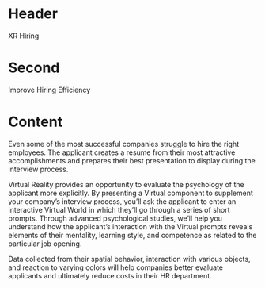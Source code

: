 * Header

XR Hiring  
 
* Second

Improve Hiring Efficiency

* Content

Even some of the most successful companies struggle to hire the right employees. The applicant creates a resume from their most attractive accomplishments and prepares their best presentation to display during the interview process. 

Virtual Reality provides an opportunity to evaluate the psychology of the applicant more explicitly. By presenting a Virtual component to supplement your company’s interview process, you’ll ask the applicant to enter an interactive Virtual World in which they’ll go through a series of short prompts. Through advanced psychological studies, we’ll help you understand how the applicant’s interaction with the Virtual prompts reveals elements of their mentality, learning style, and competence as related to the particular job opening. 

Data collected from their spatial behavior, interaction with various objects, and reaction to varying colors will help companies better evaluate applicants and ultimately reduce costs in their HR department. 
